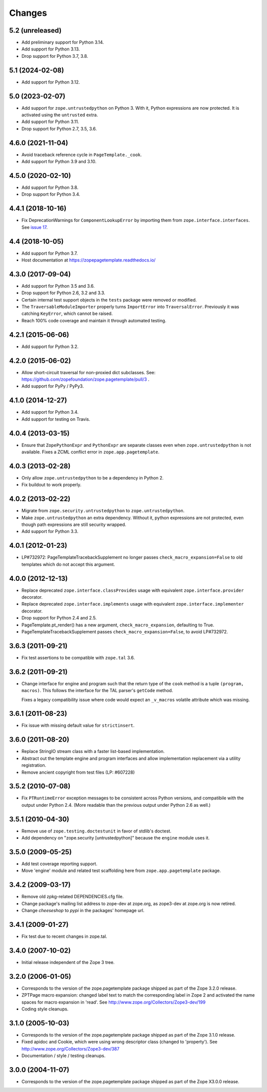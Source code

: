 =========
 Changes
=========

5.2 (unreleased)
================

- Add preliminary support for Python 3.14.

- Add support for Python 3.13.

- Drop support for Python 3.7, 3.8.


5.1 (2024-02-08)
================

- Add support for Python 3.12.


5.0 (2023-02-07)
================

- Add support for ``zope.untrustedpython`` on Python 3. With it, Python
  expressions are now protected. It is activated using the ``untrusted`` extra.

- Add support for Python 3.11.

- Drop support for Python 2.7, 3.5, 3.6.


4.6.0 (2021-11-04)
==================

- Avoid traceback reference cycle in ``PageTemplate._cook``.

- Add support for Python 3.9 and 3.10.


4.5.0 (2020-02-10)
==================

- Add support for Python 3.8.

- Drop support for Python 3.4.


4.4.1 (2018-10-16)
==================

- Fix DeprecationWarnings for ``ComponentLookupError`` by
  importing them from ``zope.interface.interfaces``. See `issue 17
  <https://github.com/zopefoundation/zope.pagetemplate/issues/17>`_.

4.4 (2018-10-05)
================

- Add support for Python 3.7.

- Host documentation at https://zopepagetemplate.readthedocs.io/

4.3.0 (2017-09-04)
==================

- Add support for Python 3.5 and 3.6.

- Drop support for Python 2.6, 3.2 and 3.3.

- Certain internal test support objects in the ``tests`` package were
  removed or modified.

- The ``TraversableModuleImporter`` properly turns ``ImportError``
  into ``TraversalError``. Previously it was catching ``KeyError``,
  which cannot be raised.

- Reach 100% code coverage and maintain it through automated testing.

4.2.1 (2015-06-06)
==================

- Add support for Python 3.2.

4.2.0 (2015-06-02)
==================

- Allow short-circuit traversal for non-proxied dict subclasses.  See:
  https://github.com/zopefoundation/zope.pagetemplate/pull/3 .

- Add support for PyPy / PyPy3.

4.1.0 (2014-12-27)
==================

- Add support for Python 3.4.

- Add support for testing on Travis.

4.0.4 (2013-03-15)
==================

- Ensure that ``ZopePythonExpr`` and ``PythonExpr`` are separate classes even
  when ``zope.untrustedpython`` is not available.  Fixes a ZCML conflict error
  in ``zope.app.pagetemplate``.

4.0.3 (2013-02-28)
==================

- Only allow ``zope.untrustedpython`` to be a dependency in Python 2.

- Fix buildout to work properly.

4.0.2 (2013-02-22)
==================

- Migrate from ``zope.security.untrustedpython`` to ``zope.untrustedpython``.

- Make ``zope.untrustedpython`` an extra dependency.  Without it, python
  expressions are not protected, even though path expressions are still
  security wrapped.

- Add support for Python 3.3.

4.0.1 (2012-01-23)
==================

- LP#732972:  PageTemplateTracebackSupplement no longer passes
  ``check_macro_expansion=False`` to old templates which do not
  accept this argument.

4.0.0 (2012-12-13)
==================

- Replace deprecated ``zope.interface.classProvides`` usage with equivalent
  ``zope.interface.provider`` decorator.

- Replace deprecated ``zope.interface.implements`` usage with equivalent
  ``zope.interface.implementer`` decorator.

- Drop support for Python 2.4 and 2.5.

- PageTemplate.pt_render() has a new argument, ``check_macro_expansion``,
  defaulting to True.

- PageTemplateTracebackSupplement passes ``check_macro_expansion=False``, to
  avoid LP#732972.

3.6.3 (2011-09-21)
==================

- Fix test assertions to be compatible with ``zope.tal`` 3.6.

3.6.2 (2011-09-21)
==================

- Change interface for engine and program such that the return type of
  the ``cook`` method is a tuple ``(program, macros)``. This follows
  the interface for the TAL parser's ``getCode`` method.

  Fixes a legacy compatibility issue where code would expect an
  ``_v_macros`` volatile attribute which was missing.

3.6.1 (2011-08-23)
==================

- Fix issue with missing default value for ``strictinsert``.

3.6.0 (2011-08-20)
==================

- Replace StringIO stream class with a faster list-based implementation.

- Abstract out the template engine and program interfaces and allow
  implementation replacement via a utility registration.

- Remove ancient copyright from test files (LP: #607228)

3.5.2 (2010-07-08)
==================

- Fix ``PTRuntimeError`` exception messages to be consistent across Python
  versions, and compatibile with the output under Python 2.4.  (More
  readable than the previous output under Python 2.6 as well.)

3.5.1 (2010-04-30)
==================

- Remove use of ``zope.testing.doctestunit`` in favor of stdlib's doctest.

- Add dependency on "zope.security [untrustedpython]" because the ``engine``
  module uses it.

3.5.0 (2009-05-25)
==================

- Add test coverage reporting support.

- Move 'engine' module and related test scaffolding here from
  ``zope.app.pagetemplate`` package.

3.4.2 (2009-03-17)
==================

- Remove old zpkg-related DEPENDENCIES.cfg file.

- Change package's mailing list address to zope-dev at zope.org, as
  zope3-dev at zope.org is now retired.

- Change `cheeseshop` to `pypi` in the packages' homepage url.

3.4.1 (2009-01-27)
==================

- Fix test due to recent changes in zope.tal.


3.4.0 (2007-10-02)
==================

- Initial release independent of the Zope 3 tree.


3.2.0 (2006-01-05)
==================

- Corresponds to the version of the zope.pagetemplate package shipped
  as part of the Zope 3.2.0 release.

- ZPTPage macro expansion:  changed label text to match the corresponding
  label in Zope 2 and activated the name spaces for macro expansion
  in 'read'.  See http://www.zope.org/Collectors/Zope3-dev/199

- Coding style cleanups.


3.1.0 (2005-10-03)
==================

- Corresponds to the version of the zope.pagetemplate package shipped
  as part of the Zope 3.1.0 release.

- Fixed apidoc and Cookie, which were using wrong descriptor class
  (changed to 'property').  See http://www.zope.org/Collectors/Zope3-dev/387

- Documentation / style / testing cleanups.


3.0.0 (2004-11-07)
==================

- Corresponds to the version of the zope.pagetemplate package shipped
  as part of the Zope X3.0.0 release.
